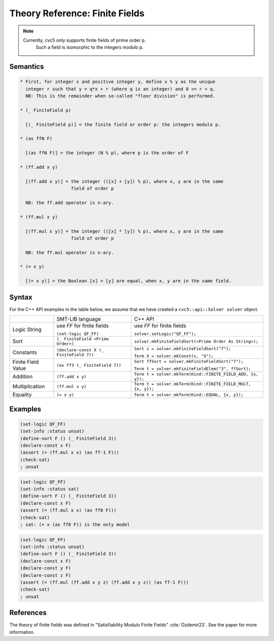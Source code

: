 Theory Reference: Finite Fields
===============================

.. note::
  Currently, cvc5 only supports finite fields of prime order p.
   Such a field is isomorphic to the integers modulo p.

Semantics
^^^^^^^^^

.. code-block::

  * First, for integer x and positive integer y, define x % y as the unique
    integer r such that y = q*x + r (where q is an integer) and 0 <= r < q.
    NB: This is the remainder when so-called "floor division" is performed.

  * (_ FiniteField p)

    ⟦(_ FiniteField p)⟧ = the finite field or order p: the integers modulo p.

  * (as ffN F)

    ⟦(as ffN F)⟧ = the integer (N % p), where p is the order of F

  * (ff.add x y)

    ⟦(ff.add x y)⟧ = the integer ((⟦x⟧ + ⟦y⟧) % p), where x, y are in the same
                     field of order p

    NB: the ff.add operator is n-ary.

  * (ff.mul x y)

    ⟦(ff.mul x y)⟧ = the integer ((⟦x⟧ * ⟦y⟧) % p), where x, y are in the same
                     field of order p

    NB: the ff.mul operator is n-ary.

  * (= x y)

    ⟦(= x y)⟧ = the Boolean ⟦x⟧ = ⟦y⟧ are equal, when x, y are in the same field.


Syntax
^^^^^^

For the C++ API examples in the table below, we assume that we have created
a ``cvc5::api::Solver solver`` object.

+----------------------+----------------------------------------------+--------------------------------------------------------------------+
|                      | SMT-LIB language                             | C++ API                                                            |
+----------------------+----------------------------------------------+--------------------------------------------------------------------+
| Logic String         | use `FF` for finite fields                   | use `FF` for finite fields                                         |
|                      |                                              |                                                                    |
|                      | ``(set-logic QF_FF)``                        | ``solver.setLogic("QF_FF");``                                      |
+----------------------+----------------------------------------------+--------------------------------------------------------------------+
| Sort                 | ``(_ FiniteField <Prime Order>)``            | ``solver.mkFiniteFieldSort(<Prime Order As String>);``             |
+----------------------+----------------------------------------------+--------------------------------------------------------------------+
| Constants            | ``(declare-const X (_ FiniteField 7))``      | ``Sort s = solver.mkFiniteFieldSort("7");``                        |
|                      |                                              |                                                                    |
|                      |                                              | ``Term X = solver.mkConst(s, "X");``                               |
+----------------------+----------------------------------------------+--------------------------------------------------------------------+
| Finite Field Value   | ``(as ff3 (_ FiniteField 7))``               | ``Sort ffSort = solver.mkFiniteFieldSort("7");``                   |
|                      |                                              |                                                                    |
|                      |                                              | ``Term t = solver.mkFiniteFieldElem("3", ffSort);``                |
+----------------------+----------------------------------------------+--------------------------------------------------------------------+
| Addition             | ``(ff.add x y)``                             | ``Term t = solver.mkTerm(Kind::FINITE_FIELD_ADD, {x, y});``        |
+----------------------+----------------------------------------------+--------------------------------------------------------------------+
| Multiplication       | ``(ff.mul x y)``                             | ``Term t = solver.mkTerm(Kind::FINITE_FIELD_MULT, {x, y});``       |
+----------------------+----------------------------------------------+--------------------------------------------------------------------+
| Equality             | ``(= x y)``                                  | ``Term t = solver.mkTerm(Kind::EQUAL, {x, y});``                   |
+----------------------+----------------------------------------------+--------------------------------------------------------------------+


Examples
^^^^^^^^

.. code:: smtlib

  (set-logic QF_FF)
  (set-info :status unsat)
  (define-sort F () (_ FiniteField 3))
  (declare-const x F)
  (assert (= (ff.mul x x) (as ff-1 F)))
  (check-sat)
  ; unsat

.. code:: smtlib

  (set-logic QF_FF)
  (set-info :status sat)
  (define-sort F () (_ FiniteField 3))
  (declare-const x F)
  (assert (= (ff.mul x x) (as ff0 F)))
  (check-sat)
  ; sat: (= x (as ff0 F)) is the only model

.. code:: smtlib

  (set-logic QF_FF)
  (set-info :status unsat)
  (define-sort F () (_ FiniteField 3))
  (declare-const x F)
  (declare-const y F)
  (declare-const z F)
  (assert (= (ff.mul (ff.add x y z) (ff.add x y z)) (as ff-1 F)))
  (check-sat)
  ; unsat


References
^^^^^^^^^^

The theory of finite fields was defined in
"Satisfiability Modulo Finite Fields" :cite:`Ozdemir23`.
See the paper for more information.


